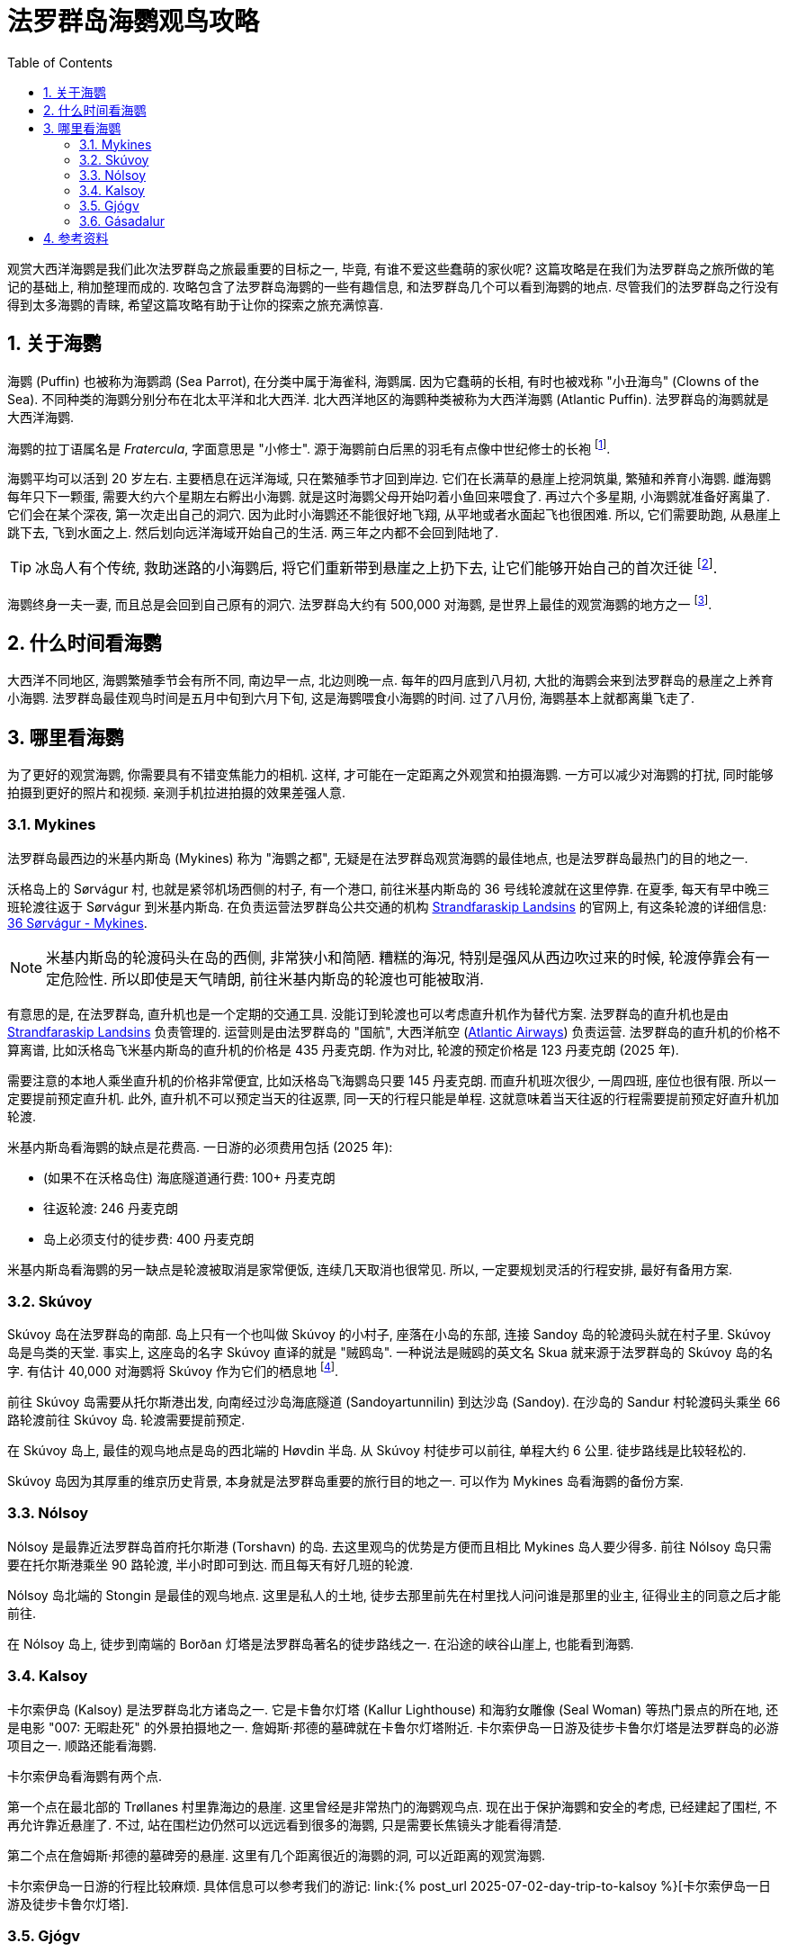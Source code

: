 = 法罗群岛海鹦观鸟攻略
:page-subtitle: Where to Spot Puffins in the Faroe Islands
:page-modified_time: 2025-09-20 12:00:00 +0800
:page-date: 2025-07-04 05:00:00 +0100
:page-image: assets/images/2025/lofoten-faroe/where-to-spot-puffins-in-the-faroe-islands/faroe-islands-puffin-magnet.webp
:page-tags: [2025-Lofoten-Faroe, 欧洲, 北欧, 斯堪的纳维亚, 丹麦, 法罗群岛, 动物, 观鸟]
:page-categories: posts
:page-layout: post
:page-liquid:
:toc:
:sectnums:
:url-day-trip-to-kalsoy: {% post_url 2025-07-02-day-trip-to-kalsoy %}
:url-one-day-island-hopping-road-trip: {% post_url 2025-07-01-one-day-island-hopping-road-trip %}

观赏大西洋海鹦是我们此次法罗群岛之旅最重要的目标之一, 毕竟, 有谁不爱这些蠢萌的家伙呢? 这篇攻略是在我们为法罗群岛之旅所做的笔记的基础上, 稍加整理而成的. 攻略包含了法罗群岛海鹦的一些有趣信息, 和法罗群岛几个可以看到海鹦的地点. 尽管我们的法罗群岛之行没有得到太多海鹦的青睐, 希望这篇攻略有助于让你的探索之旅充满惊喜.

[#the-puffin]
== 关于海鹦

海鹦 (Puffin) 也被称为海鹦鹉 (Sea Parrot), 在分类中属于海雀科, 海鹦属. 因为它蠢萌的长相, 有时也被戏称 "小丑海鸟" (Clowns of the Sea). 不同种类的海鹦分别分布在北太平洋和北大西洋. 北大西洋地区的海鹦种类被称为大西洋海鹦 (Atlantic Puffin). 法罗群岛的海鹦就是大西洋海鹦.

海鹦的拉丁语属名是 _Fratercula_, 字面意思是 "小修士". 源于海鹦前白后黑的羽毛有点像中世纪修士的长袍 footnote:[海鹦拉丁语属名来源: https://en.wikipedia.org/wiki/Atlantic_puffin[Taxonomy and etymology - Atlantic puffin - Wikipedia]].

海鹦平均可以活到 20 岁左右. 主要栖息在远洋海域, 只在繁殖季节才回到岸边. 它们在长满草的悬崖上挖洞筑巢, 繁殖和养育小海鹦. 雌海鹦每年只下一颗蛋, 需要大约六个星期左右孵出小海鹦. 就是这时海鹦父母开始叼着小鱼回来喂食了. 再过六个多星期, 小海鹦就准备好离巢了. 它们会在某个深夜, 第一次走出自己的洞穴. 因为此时小海鹦还不能很好地飞翔, 从平地或者水面起飞也很困难. 所以, 它们需要助跑, 从悬崖上跳下去, 飞到水面之上. 然后划向远洋海域开始自己的生活. 两三年之内都不会回到陆地了.

TIP: 冰岛人有个传统, 救助迷路的小海鹦后, 将它们重新带到悬崖之上扔下去, 让它们能够开始自己的首次迁徙 footnote:[冰岛正值 "把小海鹦扔下悬崖" 的季节: https://www.nationalgeographic.com/animals/article/baby-puffin-throwing-wildlife-rehabilitation[It's 'throw a baby puffin off a cliff' season in Iceland]].

海鹦终身一夫一妻, 而且总是会回到自己原有的洞穴. 法罗群岛大约有 500,000 对海鹦, 是世界上最佳的观赏海鹦的地方之一 footnote:[法罗群岛官网 - 海鹦: https://www.faroeislands.fo/nature-environment/the-puffin/[The Puffin]]. 

[#best-season]
== 什么时间看海鹦

大西洋不同地区, 海鹦繁殖季节会有所不同, 南边早一点, 北边则晚一点. 每年的四月底到八月初, 大批的海鹦会来到法罗群岛的悬崖之上养育小海鹦. 法罗群岛最佳观鸟时间是五月中旬到六月下旬, 这是海鹦喂食小海鹦的时间. 过了八月份, 海鹦基本上就都离巢飞走了.

[#best-places]
== 哪里看海鹦

为了更好的观赏海鹦, 你需要具有不错变焦能力的相机. 这样, 才可能在一定距离之外观赏和拍摄海鹦. 一方可以减少对海鹦的打扰, 同时能够拍摄到更好的照片和视频. 亲测手机拉进拍摄的效果差强人意.

[#mykines]
=== Mykines

法罗群岛最西边的米基内斯岛 (Mykines) 称为 "海鹦之都", 无疑是在法罗群岛观赏海鹦的最佳地点, 也是法罗群岛最热门的目的地之一.

沃格岛上的 Sørvágur 村, 也就是紧邻机场西侧的村子, 有一个港口, 前往米基内斯岛的 36 号线轮渡就在这里停靠. 在夏季, 每天有早中晚三班轮渡往返于 Sørvágur 到米基内斯岛. 在负责运营法罗群岛公共交通的机构 https://www.ssl.fo/en[Strandfaraskip Landsins] 的官网上, 有这条轮渡的详细信息: https://www.ssl.fo/en/timetable/ferry/36-soervagur-mykines/[36 Sørvágur - Mykines].

NOTE: 米基内斯岛的轮渡码头在岛的西侧, 非常狭小和简陋. 糟糕的海况, 特别是强风从西边吹过来的时候, 轮渡停靠会有一定危险性. 所以即使是天气晴朗, 前往米基内斯岛的轮渡也可能被取消.

有意思的是, 在法罗群岛, 直升机也是一个定期的交通工具. 没能订到轮渡也可以考虑直升机作为替代方案. 法罗群岛的直升机也是由 https://www.ssl.fo/en/timetable/helicopter[Strandfaraskip Landsins] 负责管理的. 运营则是由法罗群岛的 "国航", 大西洋航空 (https://www.atlanticairways.com/en/helicopter/[Atlantic Airways]) 负责运营. 法罗群岛的直升机的价格不算离谱, 比如沃格岛飞米基内斯岛的直升机的价格是 435 丹麦克朗. 作为对比, 轮渡的预定价格是 123 丹麦克朗 (2025 年).

需要注意的本地人乘坐直升机的价格非常便宜, 比如沃格岛飞海鹦岛只要 145 丹麦克朗. 而直升机班次很少, 一周四班, 座位也很有限. 所以一定要提前预定直升机. 此外, 直升机不可以预定当天的往返票, 同一天的行程只能是单程. 这就意味着当天往返的行程需要提前预定好直升机加轮渡.

米基内斯岛看海鹦的缺点是花费高. 一日游的必须费用包括 (2025 年):

* (如果不在沃格岛住) 海底隧道通行费: 100+ 丹麦克朗
* 往返轮渡: 246 丹麦克朗
* 岛上必须支付的徒步费: 400 丹麦克朗

米基内斯岛看海鹦的另一缺点是轮渡被取消是家常便饭, 连续几天取消也很常见. 所以, 一定要规划灵活的行程安排, 最好有备用方案.

[#skuvoy]
=== Skúvoy

Skúvoy 岛在法罗群岛的南部. 岛上只有一个也叫做 Skúvoy 的小村子, 座落在小岛的东部, 连接 Sandoy 岛的轮渡码头就在村子里. Skúvoy 岛是鸟类的天堂. 事实上, 这座岛的名字 Skúvoy 直译的就是 "贼鸥岛". 一种说法是贼鸥的英文名 Skua 就来源于法罗群岛的 Skúvoy 岛的名字. 有估计 40,000 对海鹦将 Skúvoy 作为它们的栖息地 footnote:[Skúvoy 岛海鹦数据来源: https://datazone.birdlife.org/site/factsheet/skúvoy[BirdLife site  factsheet - Skúvoy]].

前往 Skúvoy 岛需要从托尔斯港出发, 向南经过沙岛海底隧道 (Sandoyartunnilin) 到达沙岛 (Sandoy). 在沙岛的 Sandur 村轮渡码头乘坐 66 路轮渡前往 Skúvoy 岛. 轮渡需要提前预定.

在 Skúvoy 岛上, 最佳的观鸟地点是岛的西北端的 Høvdin 半岛. 从 Skúvoy 村徒步可以前往, 单程大约 6 公里. 徒步路线是比较轻松的.

Skúvoy 岛因为其厚重的维京历史背景, 本身就是法罗群岛重要的旅行目的地之一. 可以作为 Mykines 岛看海鹦的备份方案.

[#nolsoy]
=== Nólsoy

Nólsoy 是最靠近法罗群岛首府托尔斯港 (Torshavn) 的岛. 去这里观鸟的优势是方便而且相比 Mykines 岛人要少得多. 前往 Nólsoy 岛只需要在托尔斯港乘坐 90 路轮渡, 半小时即可到达. 而且每天有好几班的轮渡.

Nólsoy 岛北端的 Stongin 是最佳的观鸟地点. 这里是私人的土地, 徒步去那里前先在村里找人问问谁是那里的业主, 征得业主的同意之后才能前往.

在 Nólsoy 岛上, 徒步到南端的 Borðan 灯塔是法罗群岛著名的徒步路线之一. 在沿途的峡谷山崖上, 也能看到海鹦.

[#kalsoy]
=== Kalsoy

卡尔索伊岛 (Kalsoy) 是法罗群岛北方诸岛之一. 它是卡鲁尔灯塔 (Kallur Lighthouse) 和海豹女雕像 (Seal Woman) 等热门景点的所在地, 还是电影 "007: 无暇赴死" 的外景拍摄地之一. 詹姆斯·邦德的墓碑就在卡鲁尔灯塔附近. 卡尔索伊岛一日游及徒步卡鲁尔灯塔是法罗群岛的必游项目之一. 顺路还能看海鹦.

卡尔索伊岛看海鹦有两个点. 

第一个点在最北部的 Trøllanes 村里靠海边的悬崖. 这里曾经是非常热门的海鹦观鸟点. 现在出于保护海鹦和安全的考虑, 已经建起了围栏, 不再允许靠近悬崖了. 不过, 站在围栏边仍然可以远远看到很多的海鹦, 只是需要长焦镜头才能看得清楚.

第二个点在詹姆斯·邦德的墓碑旁的悬崖. 这里有几个距离很近的海鹦的洞, 可以近距离的观赏海鹦.

卡尔索伊岛一日游的行程比较麻烦. 具体信息可以参考我们的游记: link:{url-day-trip-to-kalsoy}[卡尔索伊岛一日游及徒步卡鲁尔灯塔].

[#gjogv]
=== Gjógv

Gjógv 是东岛埃斯图罗伊岛 (Eysturoy) 北部的一个小村子. 法罗语 Gjógv 的意思就是 "峡谷" (Gorge), 这个村子直译就叫 "峡谷村". Gjógv 的海蚀峡谷也是法罗群岛旅游胜地之一.

峡谷的北岸有一条沿着悬崖而上的步道, 通往在半山腰的一条徒步路线的起点. 如果你运气好, 有机会在这边的悬崖上见到海鹦.

Gjógv 常常被作为一日游的目的地之一. 详细信息可以参考我们的游记: link:{url-one-day-island-hopping-road-trip}[法罗群岛三大岛跳岛自驾一日游].

[#gasadalur]
=== Gásadalur

沃格岛最西端的山谷中隐藏着戈萨达鲁尔村 (Gásadalur). 直到 2004 年随着穿山隧道的打通, 这座近乎与世隔绝的小村子才通了公路. 这里是法罗群岛最著名的穆拉瀑布 (Múlafossur) 的所在地.

从 Múlafossur 的步道开始, 沿海边的悬崖有一条步道, 绕着村子的边缘最后回到村子里. 这条步道在海边悬崖那里同样有机会看到海鹦.

[#resource]
== 参考资料

* 法罗群岛官方旅游推广机构 - 观鸟: https://visitfaroeislands.com/en/see-do/activities/hiking/birdwatching[Visit Faroe Islands - Birdwatching In The Faroe Islands]
* 法罗群岛官方旅游推广机构 - 访问沃格 - 海鹦和观鸟: https://visitvagar.fo/en/visit-mykines/see-do8/puffins-and-birdwatching[Visit Vágar - Puffins and Birdwatching]
* 法罗群岛官方旅游推广机构 - 访问沙岛 - Skúvoy: https://visitsandoy.fo/en/visit-skuvoy[Visit Sandoy - Welcome to Skúvoy]
* 法罗群岛官方旅游推广机构 - 访问托尔斯港 - Nólsoy: https://www.visittorshavn.fo/experience-nolsoy/[Visit Tórshavn - Experience Nólsoy]